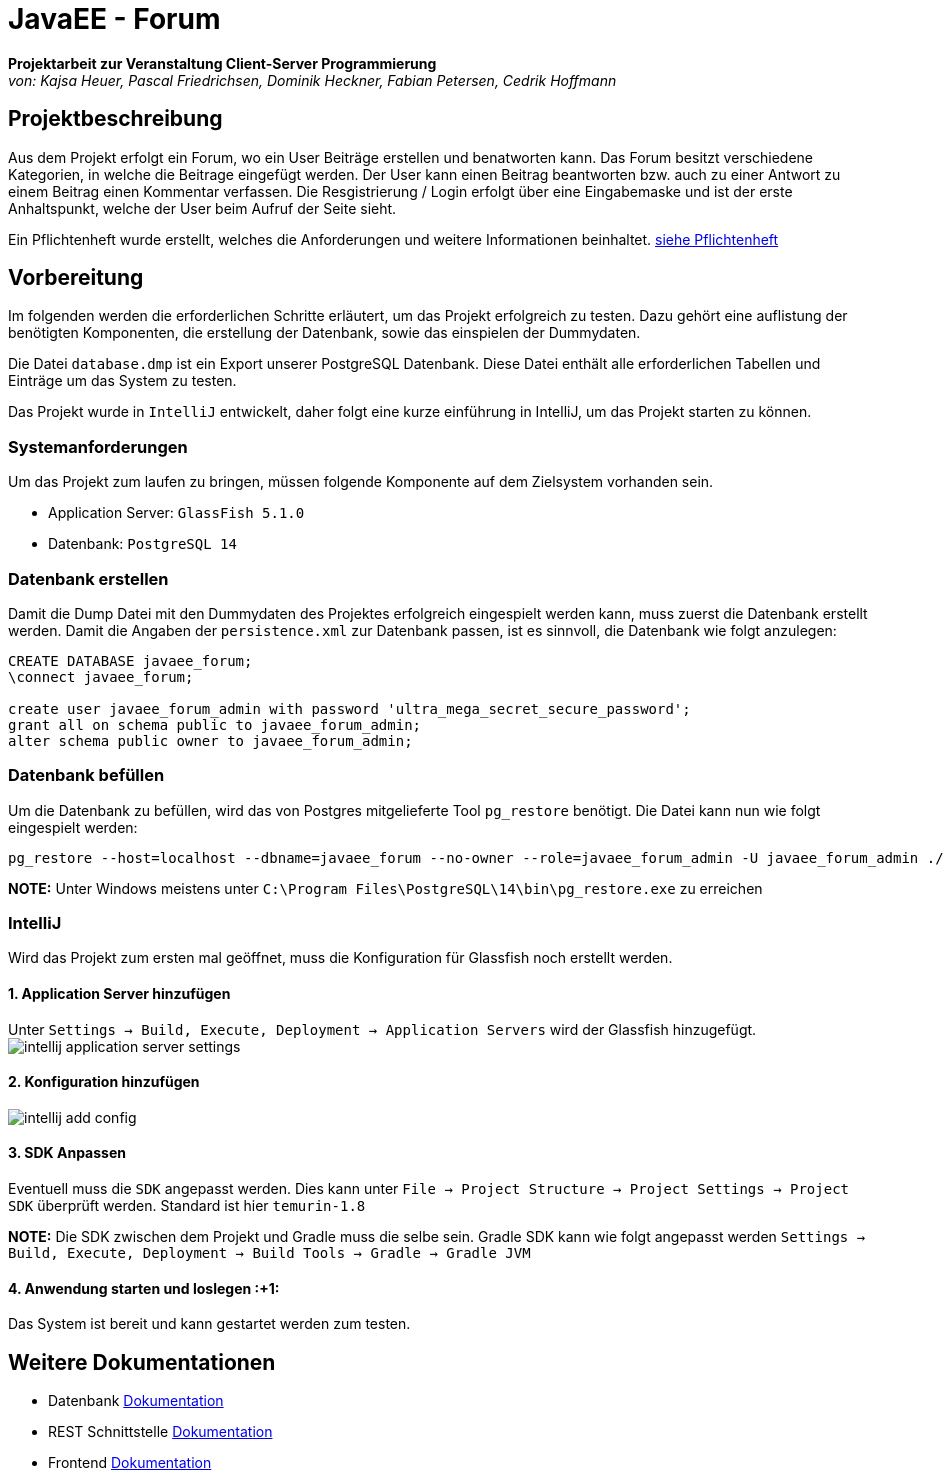 = JavaEE - Forum
:imagesdir: img
:nofooter:

*Projektarbeit zur Veranstaltung Client-Server Programmierung* +
_von: Kajsa Heuer, Pascal Friedrichsen, Dominik Heckner, Fabian Petersen, Cedrik Hoffmann_

== Projektbeschreibung
Aus dem Projekt erfolgt ein Forum, wo ein User Beiträge erstellen und benatworten kann. Das Forum besitzt verschiedene Kategorien, in welche die Beitrage eingefügt werden. Der User kann einen Beitrag beantworten bzw. auch zu einer Antwort zu einem Beitrag einen Kommentar verfassen. Die Resgistrierung / Login erfolgt über eine Eingabemaske und ist der erste Anhaltspunkt, welche der User beim Aufruf der Seite sieht.

Ein Pflichtenheft wurde erstellt, welches die Anforderungen und weitere Informationen beinhaltet. https://github.com/choffmann/javaEE-forum/blob/main/Doku/Pflichtenheft.pdf[siehe Pflichtenheft]

== Vorbereitung
Im folgenden werden die erforderlichen Schritte erläutert, um das Projekt erfolgreich zu testen. Dazu gehört eine auflistung der benötigten Komponenten, die erstellung der Datenbank, sowie das einspielen der Dummydaten.

Die Datei `database.dmp` ist ein Export unserer PostgreSQL Datenbank. Diese Datei enthält alle erforderlichen Tabellen und Einträge um das System zu testen.

Das Projekt wurde in `IntelliJ` entwickelt, daher folgt eine kurze einführung in IntelliJ, um das Projekt starten zu können.

=== Systemanforderungen
Um das Projekt zum laufen zu bringen, müssen folgende Komponente auf dem Zielsystem vorhanden sein.

- Application Server: `GlassFish 5.1.0`
- Datenbank: `PostgreSQL 14`

=== Datenbank erstellen
Damit die Dump Datei mit den Dummydaten des Projektes erfolgreich eingespielt werden kann, muss zuerst die Datenbank erstellt werden. Damit die Angaben der `persistence.xml` zur Datenbank passen, ist es sinnvoll, die Datenbank wie folgt anzulegen:

[source, sql]
----
CREATE DATABASE javaee_forum;
\connect javaee_forum;

create user javaee_forum_admin with password 'ultra_mega_secret_secure_password';
grant all on schema public to javaee_forum_admin;
alter schema public owner to javaee_forum_admin;
----

=== Datenbank befüllen
Um die Datenbank zu befüllen, wird das von Postgres mitgelieferte Tool `pg_restore` benötigt. Die Datei kann nun wie folgt eingespielt werden:
[listing]
----
pg_restore --host=localhost --dbname=javaee_forum --no-owner --role=javaee_forum_admin -U javaee_forum_admin ./database.dmp
----

*NOTE:* Unter Windows meistens unter `C:\Program Files\PostgreSQL\14\bin\pg_restore.exe` zu erreichen

=== IntelliJ
Wird das Projekt zum ersten mal geöffnet, muss die Konfiguration für Glassfish noch erstellt werden.

==== 1. Application Server hinzufügen
Unter `Settings -> Build, Execute, Deployment -> Application Servers` wird der Glassfish hinzugefügt.
image:intellij_application_server_settings.png[]

==== 2. Konfiguration hinzufügen
image:intellij_add_config.gif[]

==== 3. SDK Anpassen
Eventuell muss die `SDK` angepasst werden. Dies kann unter `File -> Project Structure -> Project Settings -> Project SDK` überprüft werden. Standard ist hier `temurin-1.8`

*NOTE:* Die SDK zwischen dem Projekt und Gradle muss die selbe sein. Gradle SDK kann wie folgt angepasst werden `Settings ->  Build, Execute, Deployment -> Build Tools -> Gradle -> Gradle JVM`

==== 4. Anwendung starten und loslegen :+1: 
Das System ist bereit und kann gestartet werden zum testen.

== Weitere Dokumentationen
- Datenbank https://github.com/choffmann/javaEE-forum/tree/main/Doku/Database[Dokumentation]
- REST Schnittstelle https://github.com/choffmann/javaEE-forum/tree/main/Doku/REST_Api[Dokumentation]
- Frontend https://github.com/choffmann/javaEE-forum/tree/main/Doku/User_Interface#readme[Dokumentation]
